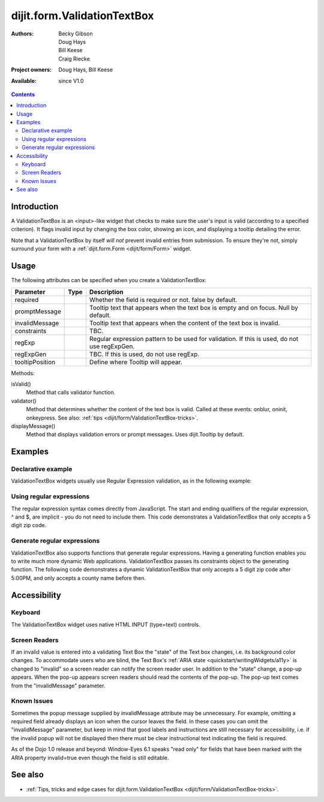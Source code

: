 .. _dijit/form/ValidationTextBox:

============================
dijit.form.ValidationTextBox
============================

:Authors: Becky Gibson, Doug Hays, Bill Keese, Craig Riecke
:Project owners: Doug Hays, Bill Keese
:Available: since V1.0

.. contents::
    :depth: 2

Introduction
============

A ValidationTextBox is an <input>-like widget that checks to make sure the user's input is valid (according to a specified criterion).  It flags invalid input by changing the box color, showing an icon, and displaying a tooltip detailing the error.

Note that a ValidationTextBox by itself *will not* prevent invalid entries from submission. To ensure they're not, simply surround your form with a :ref:`dijit.form.Form <dijit/form/Form>` widget.


Usage
=====

The following attributes can be specified when you create a ValidationTextBox:

===============  =============  ======================================================================
Parameter        Type           Description
===============  =============  ======================================================================
required                        Whether the field is required or not. false by default.
promptMessage                   Tooltip text that appears when the text box is empty and on focus. Null by default.
invalidMessage                  Tooltip text that appears when the content of the text box is invalid.
constraints                     TBC.
regExp                          Regular expression pattern to be used for validation. If this is used, do not use regExpGen.
regExpGen                       TBC. If this is used, do not use regExp.
tooltipPosition                 Define where Tooltip will appear.
===============  =============  ======================================================================

Methods:

isValid()
    Method that calls validator function.
validator()
    Method that determines whether the content of the text box is valid. Called at these events: onblur, oninit, onkeypress. See also: :ref:`tips <dijit/form/ValidationTextBox-tricks>`.
displayMessage()
    Method that displays validation errors or prompt messages. Uses dijit.Tooltip by default.


Examples
========

Declarative example
-------------------

ValidationTextBox widgets usually use Regular Expression validation, as in the following example:

.. code-example ::

  .. js ::

    <script type="text/javascript">
      dojo.require("dijit.form.ValidationTextBox");
    </script>

  .. html ::

    <label for="phone">Phone number, no spaces:</label>
    <input type="text" name="phone" id="phone" value="someTestString"
        data-dojo-type="dijit.form.ValidationTextBox"
        data-dojo-props="regExp:'[\\w]+', required:true, invalidMessage:'Invalid Non-Space Text.'">

Using regular expressions
-------------------------

The regular expression syntax comes directly from JavaScript. The start and ending qualifiers of the regular expression, ^ and $, are implicit - you do not need to include them. This code demonstrates a ValidationTextBox that only accepts a 5 digit zip code.

.. code-example ::

  .. js ::

    <script type="text/javascript">
        dojo.require("dijit.form.ValidationTextBox");
    </script>

  .. html ::

    <label for="zip">Also 5-Digit U.S. Zipcode only:</label>
    <input type="text" name="zip" value="00000"
        data-dojo-type="dijit.form.ValidationTextBox"
        data-dojo-props="regExp:'\\d{5}', required:true, invalidMessage:'Invalid zip code.'">

Generate regular expressions
----------------------------

ValidationTextBox also supports functions that generate regular expressions. Having a generating function enables you to write much more dynamic Web applications. ValidationTextBox passes its constraints object to the generating function. The following code demonstrates a dynamic ValidationTextBox that only accepts a 5 digit zip code after 5:00PM, and only accepts a county name before then.

.. code-example ::

  .. js ::

    <script type="text/javascript">
      dojo.require("dijit.form.ValidationTextBox");
      var after5 = function(constraints){
          var date=new Date();
	  if(date.getHours() >= 17){
              return "\\d{5}";
          }else{
		  return "\\D+";
         }
       }
     </script>

  .. html ::

    <label for="zip2">Also 5-Digit U.S. Zipcode only:</label>
    <input type="text" name="zip" value="00000" id="zip2"
        data-dojo-type="dijit.form.ValidationTextBox"
        data-dojo-props="regExpGen:after5, required:true, invalidMessage:'Zip codes after 5, county name before then.'">


Accessibility
=============

Keyboard
--------

The ValidationTextBox widget uses native HTML INPUT (type=text) controls.

Screen Readers
--------------

If an invalid value is entered into a validating Text Box the "state" of the Text box changes, i.e. its background color changes. To accommodate users who are blind, the Text Box's :ref:`ARIA state <quickstart/writingWidgets/a11y>` is changed to "invalid" so a screen reader can notify the screen reader user. In addition to the "state" change, a pop-up appears. When the pop-up appears screen readers should read the contents of the pop-up. The pop-up text comes from the "invalidMessage" parameter.

Known Issues
------------

Sometimes the popup message supplied by invalidMessage attribute may be unnecessary. For example, omitting a required field already displays an icon when the cursor leaves the field. In these cases you can omit the "invalidMessage" parameter, but keep in mind that good labels and instructions are still necessary for accessibility, i.e. if the invalid popup will not be displayed then there must be clear instructional text indicating the field is required.

As of the Dojo 1.0 release and beyond: Window-Eyes 6.1 speaks "read only" for fields that have been marked with the ARIA property invalid=true even though the field is still editable.

See also
========

* :ref:`Tips, tricks and edge cases for dijit.form.ValidationTextBox <dijit/form/ValidationTextBox-tricks>`.
